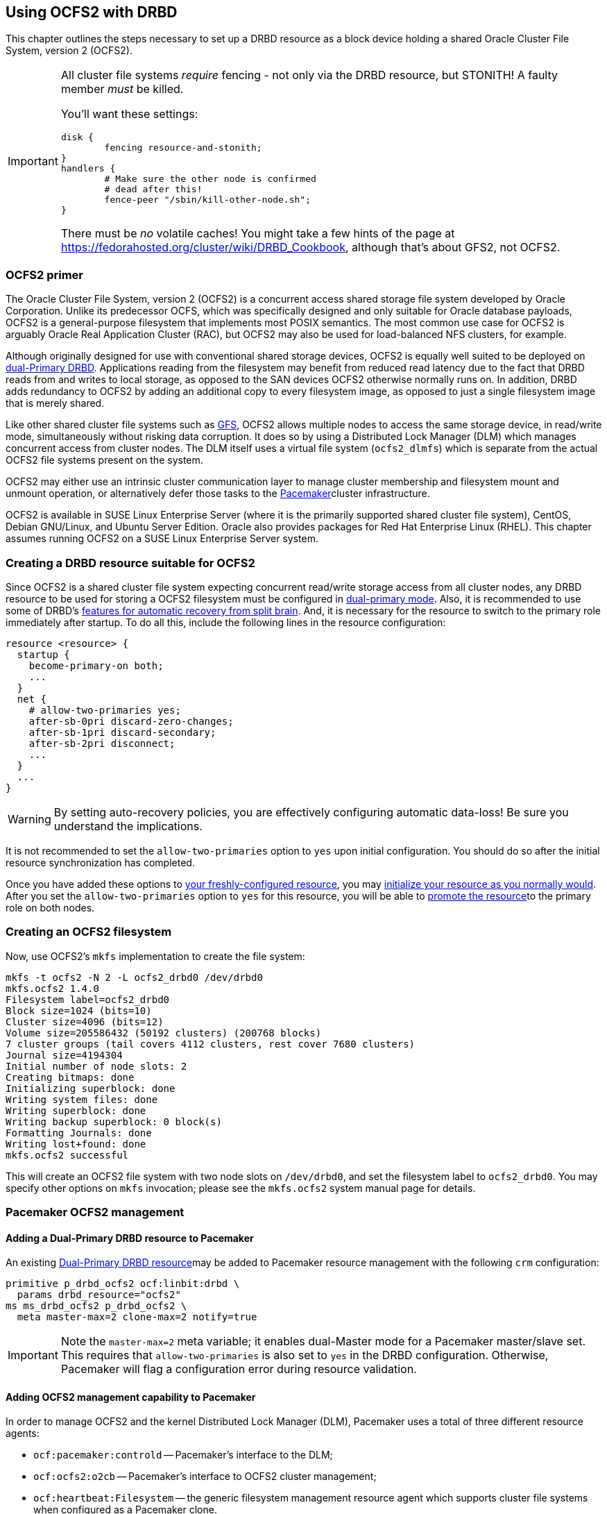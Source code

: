 [[ch-ocfs2]]
== Using OCFS2 with DRBD

indexterm:[OCFS2]indexterm:[Oracle Cluster File System]This chapter
outlines the steps necessary to set up a DRBD resource as a block
device holding a shared Oracle Cluster File System, version 2 (OCFS2).


[IMPORTANT]
===============================
All cluster file systems _require_ fencing - not only via the DRBD 
resource, but STONITH! A faulty member _must_ be killed.

You'll want these settings:

	disk {
		fencing resource-and-stonith;
	}
	handlers {
		# Make sure the other node is confirmed
		# dead after this!
		fence-peer "/sbin/kill-other-node.sh";
	}

There must be _no_ volatile caches!
You might take a few hints of the page at https://fedorahosted.org/cluster/wiki/DRBD_Cookbook,
although that's about GFS2, not OCFS2.
===============================



[[s-ocfs2-primer]]
=== OCFS2 primer

The Oracle Cluster File System, version 2 (OCFS2) is a concurrent
access shared storage file system developed by Oracle
Corporation. Unlike its predecessor OCFS, which was specifically
designed and only suitable for Oracle database payloads, OCFS2 is a
general-purpose filesystem that implements most POSIX semantics. The
most common use case for OCFS2 is arguably Oracle Real Application
Cluster (RAC), but OCFS2 may also be used for load-balanced NFS
clusters, for example.

Although originally designed for use with conventional shared storage
devices, OCFS2 is equally well suited to be deployed on
<<s-dual-primary-mode,dual-Primary DRBD>>. Applications reading from
the filesystem may benefit from reduced read latency due to the fact
that DRBD reads from and writes to local storage, as opposed to the
SAN devices OCFS2 otherwise normally runs on. In addition, DRBD adds
redundancy to OCFS2 by adding an additional copy to every filesystem
image, as opposed to just a single filesystem image that is merely
shared.

Like other shared cluster file systems such as <<ch-gfs,GFS>>, OCFS2
allows multiple nodes to access the same storage device, in read/write
mode, simultaneously without risking data corruption. It does so by
using a Distributed Lock Manager (DLM) which manages concurrent access
from cluster nodes. The DLM itself uses a virtual file system
(`ocfs2_dlmfs`) which is separate from the actual OCFS2 file systems
present on the system.

OCFS2 may either use an intrinsic cluster communication layer to
manage cluster membership and filesystem mount and unmount operation,
or alternatively defer those tasks to the
<<ch-pacemaker,Pacemaker>>cluster infrastructure.

OCFS2 is available in SUSE Linux Enterprise Server (where it is the
primarily supported shared cluster file system), CentOS, Debian
GNU/Linux, and Ubuntu Server Edition. Oracle also provides packages
for Red Hat Enterprise Linux (RHEL). This chapter assumes running
OCFS2 on a SUSE Linux Enterprise Server system.

[[s-ocfs2-create-resource]]
=== Creating a DRBD resource suitable for OCFS2

Since OCFS2 is a shared cluster file system expecting concurrent
read/write storage access from all cluster nodes, any DRBD resource to
be used for storing a OCFS2 filesystem must be configured in
<<s-dual-primary-mode,dual-primary mode>>. Also, it is recommended to
use some of DRBD's
<<s-automatic-split-brain-recovery-configuration,features for
automatic recovery from split brain>>. And, it is necessary for the
resource to switch to the primary role immediately after startup. To
do all this, include the following lines in the resource
configuration: indexterm:[drbd.conf]

[source,drbd]
----------------------------
resource <resource> {
  startup {
    become-primary-on both;
    ...
  }
  net {
    # allow-two-primaries yes;
    after-sb-0pri discard-zero-changes;
    after-sb-1pri discard-secondary;
    after-sb-2pri disconnect;
    ...
  }
  ...
}
----------------------------

[WARNING]
===============================
By setting auto-recovery policies, you are effectively configuring automatic data-loss! Be sure you understand the implications.
===============================


It is not recommended to set the `allow-two-primaries` option to `yes`
upon initial configuration. You should do so after the initial
resource synchronization has completed.

Once you have added these options to <<ch-configure,your
freshly-configured resource>>, you may <<s-first-time-up,initialize
your resource as you normally would>>. After you set the
indexterm:[drbd.conf]`allow-two-primaries` option to `yes` for this
resource, you will be able to <<s-switch-resource-roles,promote the
resource>>to the primary role on both nodes.

[[s-ocfs2-create]]
=== Creating an OCFS2 filesystem

Now, use OCFS2's `mkfs` implementation to create the file system:

----------------------------
mkfs -t ocfs2 -N 2 -L ocfs2_drbd0 /dev/drbd0
mkfs.ocfs2 1.4.0
Filesystem label=ocfs2_drbd0
Block size=1024 (bits=10)
Cluster size=4096 (bits=12)
Volume size=205586432 (50192 clusters) (200768 blocks)
7 cluster groups (tail covers 4112 clusters, rest cover 7680 clusters)
Journal size=4194304
Initial number of node slots: 2
Creating bitmaps: done
Initializing superblock: done
Writing system files: done
Writing superblock: done
Writing backup superblock: 0 block(s)
Formatting Journals: done
Writing lost+found: done
mkfs.ocfs2 successful
----------------------------

This will create an OCFS2 file system with two node slots on
`/dev/drbd0`, and set the filesystem label to `ocfs2_drbd0`. You may
specify other options on `mkfs` invocation; please see the `mkfs.ocfs2`
system manual page for details.

[[s-ocfs2-pacemaker]]
=== Pacemaker OCFS2 management

[[s-ocfs2-pacemaker-drbd]]
==== Adding a Dual-Primary DRBD resource to Pacemaker

An existing <<s-ocfs2-create-resource,Dual-Primary DRBD resource>>may
be added to Pacemaker resource management with the following
`crm` configuration:

[source,drbd]
----------------------------
primitive p_drbd_ocfs2 ocf:linbit:drbd \
  params drbd_resource="ocfs2"
ms ms_drbd_ocfs2 p_drbd_ocfs2 \
  meta master-max=2 clone-max=2 notify=true
----------------------------

IMPORTANT: Note the `master-max=2` meta variable; it enables
dual-Master mode for a Pacemaker master/slave set. This requires that
`allow-two-primaries` is also set to `yes` in the DRBD
configuration. Otherwise, Pacemaker will flag a configuration error
during resource validation.

[[s-ocfs2-pacemaker-mgmtdaemons]]
==== Adding OCFS2 management capability to Pacemaker

In order to manage OCFS2 and the kernel Distributed Lock Manager
(DLM), Pacemaker uses a total of three different resource agents:

* `ocf:pacemaker:controld` -- Pacemaker's interface to the DLM;

* `ocf:ocfs2:o2cb` -- Pacemaker's interface to OCFS2 cluster
  management;

* `ocf:heartbeat:Filesystem` -- the generic filesystem management
  resource agent which supports cluster file systems when configured
  as a Pacemaker clone.

You may enable all nodes in a Pacemaker cluster for OCFS2 management
by creating a _cloned group_ of resources, with the following
`crm` configuration:

[source,drbd]
----------------------------
primitive p_controld ocf:pacemaker:controld
primitive p_o2cb ocf:ocfs2:o2cb
group g_ocfs2mgmt p_controld p_o2cb
clone cl_ocfs2mgmt g_ocfs2mgmt meta interleave=true
----------------------------

Once this configuration is committed, Pacemaker will start instances
of the `controld` and `o2cb` resource types on all nodes in the cluster.

[[s-ocfs2-pacemaker-fs]]
==== Adding an OCFS2 filesystem to Pacemaker

Pacemaker manages OCFS2 filesystems using the conventional
`ocf:heartbeat:Filesystem` resource agent, albeit in clone mode. To
put an OCFS2 filesystem under Pacemaker management, use the following
`crm` configuration:

[source,drbd]
----------------------------
primitive p_fs_ocfs2 ocf:heartbeat:Filesystem \
  params device="/dev/drbd/by-res/ocfs2/0" directory="/srv/ocfs2" \
         fstype="ocfs2" options="rw,noatime"
clone cl_fs_ocfs2 p_fs_ocfs2
----------------------------

NOTE: This example assumes a single-volume resource.

[[s-ocfs2-pacemaker-constraints]]
==== Adding required Pacemaker constraints to manage OCFS2 filesystems

In order to tie all OCFS2-related resources and clones together, add
the following constraints to your Pacemaker configuration:

[source,drbd]
----------------------------
order o_ocfs2 inf: ms_drbd_ocfs2:promote cl_ocfs2mgmt:start cl_fs_ocfs2:start
colocation c_ocfs2 inf: cl_fs_ocfs2 cl_ocfs2mgmt ms_drbd_ocfs2:Master
----------------------------

[[s-ocfs2-legacy]]
=== Legacy OCFS2 management (without Pacemaker)

IMPORTANT: The information presented in this section applies to legacy
systems where OCFS2 DLM support is not available in Pacemaker. It is
preserved here for reference purposes only. New installations should
always use the <<s-ocfs2-pacemaker,Pacemaker>> approach.

[[s-ocfs2-enable]]
==== Configuring your cluster to support OCFS2

[[s-ocfs2-create-cluster-conf]]
===== Creating the configuration file

OCFS2 uses a central configuration file, `/etc/ocfs2/cluster.conf`.

When creating your OCFS2 cluster, be sure to add both your hosts to
the cluster configuration. The default port (7777) is usually an
acceptable choice for cluster interconnect communications. If you
choose any other port number, be sure to choose one that does not
clash with an existing port used by DRBD (or any other configured
TCP/IP).

If you feel less than comfortable editing the `cluster.conf` file
directly, you may also use the `ocfs2console` graphical configuration
utility which is usually more convenient. Regardless of the approach
you selected, your `/etc/ocfs2/cluster.conf` file contents should look
roughly like this:

[source,drbd]
----------------------------
node:
    ip_port = 7777
    ip_address = 10.1.1.31
    number = 0
    name = alice
    cluster = ocfs2

node:
    ip_port = 7777
    ip_address = 10.1.1.32
    number = 1
    name = bob
    cluster = ocfs2

cluster:
    node_count = 2
    name = ocfs2
----------------------------


When you have configured you cluster configuration, use `scp` to
distribute the configuration to both nodes in the cluster.

[[s-configure-o2cb-driver]]
===== Configuring the O2CB driver

[[s-suse_linux_enterprise_systems]]
====== SUSE Linux Enterprise systems

On SLES, you may utilize the `configure` option of the `o2cb` init
script:

----------------------------
/etc/init.d/o2cb configure
Configuring the O2CB driver.

This will configure the on-boot properties of the O2CB driver.
The following questions will determine whether the driver is loaded on
boot.  The current values will be shown in brackets ('[]').  Hitting
<ENTER> without typing an answer will keep that current value.  Ctrl-C
will abort.

Load O2CB driver on boot (y/n) [y]:
Cluster to start on boot (Enter "none" to clear) [ocfs2]:
Specify heartbeat dead threshold (>=7) [31]:
Specify network idle timeout in ms (>=5000) [30000]:
Specify network keepalive delay in ms (>=1000) [2000]:
Specify network reconnect delay in ms (>=2000) [2000]:
Use user-space driven heartbeat? (y/n) [n]:
Writing O2CB configuration: OK
Loading module "configfs": OK
Mounting configfs filesystem at /sys/kernel/config: OK
Loading module "ocfs2_nodemanager": OK
Loading module "ocfs2_dlm": OK
Loading module "ocfs2_dlmfs": OK
Mounting ocfs2_dlmfs filesystem at /dlm: OK
Starting O2CB cluster ocfs2: OK
----------------------------

[[s-_debian_gnu_linux_systems]]
====== .Debian GNU/Linux systems

On Debian, the `configure` option to `/etc/init.d/o2cb` is not
available. Instead, reconfigure the `ocfs2-tools` package to enable the
driver:

----------------------------
dpkg-reconfigure -p medium -f readline ocfs2-tools
Configuring ocfs2-tools
Would you like to start an OCFS2 cluster (O2CB) at boot time? yes
Name of the cluster to start at boot time: ocfs2
The O2CB heartbeat threshold sets up the maximum time in seconds that a node
awaits for an I/O operation. After it, the node "fences" itself, and you will
probably see a crash.

It is calculated as the result of: (threshold - 1) x 2.

Its default value is 31 (60 seconds).

Raise it if you have slow disks and/or crashes with kernel messages like:

o2hb_write_timeout: 164 ERROR: heartbeat write timeout to device XXXX after NNNN
milliseconds
O2CB Heartbeat threshold: `31`
		Loading filesystem "configfs": OK
Mounting configfs filesystem at /sys/kernel/config: OK
Loading stack plugin "o2cb": OK
Loading filesystem "ocfs2_dlmfs": OK
Mounting ocfs2_dlmfs filesystem at /dlm: OK
Setting cluster stack "o2cb": OK
Starting O2CB cluster ocfs2: OK
----------------------------

[[s-ocfs2-use]]
==== Using your OCFS2 filesystem

When you have completed cluster configuration and created your file
system, you may mount it as any other file system:
----------------------------
mount -t ocfs2 /dev/drbd0 /shared
----------------------------

Your kernel log (accessible by issuing the command `dmesg`) should
then contain a line similar to this one:

[source,drbd]
----------------------------
ocfs2: Mounting device (147,0) on (node 0, slot 0) with ordered data mode.
----------------------------

From that point forward, you should be able to simultaneously mount
your OCFS2 filesystem on both your nodes, in read/write mode.
